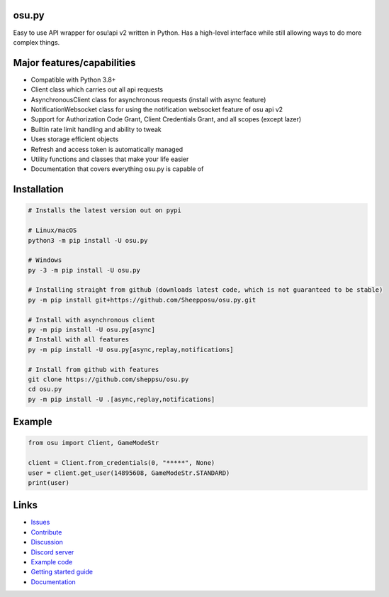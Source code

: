 osu.py
------

.. image:: https://discordapp.com/api/guilds/836755328493420614/widget.png?style=shield
   :target: https://discord.gg/Z2J6SSRPcE
   :alt: Discord server invite
.. image:: https://img.shields.io/pypi/v/osu.py.svg
   :target: https://pypi.python.org/pypi/osu.py
   :alt: PyPI version info
.. image:: https://static.pepy.tech/personalized-badge/osu-py?period=month&units=international_system&left_color=blue&right_color=brightgreen&left_text=Downloads/month
   :target: https://pepy.tech/project/osu-py
   :alt: Download metric
.. image:: https://readthedocs.org/projects/osupy/badge/?version=v1.0.0&style=flat
   :target: https://osupy.readthedocs.io
   :alt: Documentation

Easy to use API wrapper for osu!api v2 written in Python.
Has a high-level interface while still allowing ways to do more complex things.

Major features/capabilities
---------------------------
- Compatible with Python 3.8+
- Client class which carries out all api requests
- AsynchronousClient class for asynchronous requests (install with async feature)
- NotificationWebsocket class for using the notification websocket feature of osu api v2
- Support for Authorization Code Grant, Client Credentials Grant, and all scopes (except lazer)
- Builtin rate limit handling and ability to tweak
- Uses storage efficient objects
- Refresh and access token is automatically managed
- Utility functions and classes that make your life easier
- Documentation that covers everything osu.py is capable of

Installation
------------

.. code:: sh

    # Installs the latest version out on pypi

    # Linux/macOS
    python3 -m pip install -U osu.py

    # Windows
    py -3 -m pip install -U osu.py

    # Installing straight from github (downloads latest code, which is not guaranteed to be stable)
    py -m pip install git+https://github.com/Sheepposu/osu.py.git

    # Install with asynchronous client
    py -m pip install -U osu.py[async]
    # Install with all features
    py -m pip install -U osu.py[async,replay,notifications]

    # Install from github with features
    git clone https://github.com/sheppsu/osu.py
    cd osu.py
    py -m pip install -U .[async,replay,notifications]

Example
-------

.. code:: py

    from osu import Client, GameModeStr

    client = Client.from_credentials(0, "*****", None)
    user = client.get_user(14895608, GameModeStr.STANDARD)
    print(user)

Links
-----

- `Issues <https://github.com/Sheppsu/osu.py/issues>`_
- `Contribute <https://github.com/Sheppsu/osu.py/pulls>`_
- `Discussion <https://github.com/Sheppsu/osu.py/discussions>`_
- `Discord server <https://discord.gg/Z2J6SSRPcE>`_
- `Example code <https://github.com/Sheppsu/osu.py/tree/main/examples>`_
- `Getting started guide <https://osupy.readthedocs.io/en/latest/guide.html>`_
- `Documentation <https://osupy.readthedocs.io>`_
